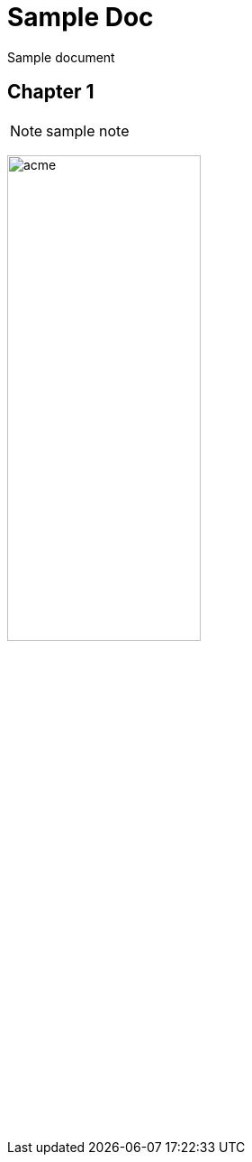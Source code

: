 = Sample Doc
//////
:copyright: 2013, ACME corporation
:revinfo:
v1.1, ACME, 2013-05-29: bugfix
v1.0, ACME, 2013-05-23: Initial version
:legalnotice:
.GPL
//////

Sample document

== Chapter 1

[NOTE]
sample note

image:images/acme.jpg[width="50%"]

